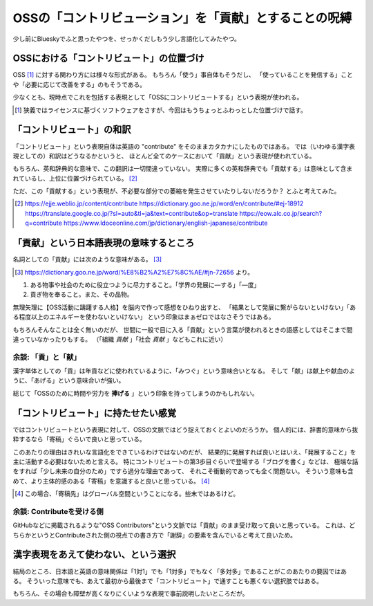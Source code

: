 =======================================================
OSSの「コントリビューション」を「貢献」とすることの呪縛
=======================================================

.. versionadded:: 2025.5.4

少し前にBlueskyでふと思ったやつを、せっかくだしもう少し言語化してみたやつ。

.. embed:: https://bsky.app/profile/attakei.dev/post/3lo4dp3oyu22z

OSSにおける「コントリビュート」の位置づけ
=========================================

OSS [#]_ に対する関わり方には様々な形式がある。
もちろん「使う」事自体もそうだし、
「使っていることを発信する」ことや「必要に応じて改善をする」のもそうである。

少なくとも、現時点でこれを包括する表現として「OSSにコントリビュートする」という表現が使われる。

.. [#] 狭義ではライセンスに基づくソフトウェアをさすが、今回はもうちょっとふわっとした位置づけで話す。

「コントリビュート」の和訳
==========================

「コントリビュート」という表現自体は英語の "contribute" をそのままカタカナにしたものではある。
では（いわゆる漢字表現としての）和訳はどうなるかというと、
ほとんど全てのケースにおいて「貢献」という表現が使われている。

もちろん、英和辞典的な意味で、この翻訳は一切間違っていない。
実際に多くの英和辞典でも「貢献する」は意味として含まれているし、上位に位置づけられている。 [#]_

ただ、この「貢献する」という表現が、不必要な部分での萎縮を発生させていたりしないだろうか？
とふと考えてみた。

.. [#] 
  https://ejje.weblio.jp/content/contribute
  https://dictionary.goo.ne.jp/word/en/contribute/#ej-18912
  https://translate.google.co.jp/?sl=auto&tl=ja&text=contribute&op=translate
  https://eow.alc.co.jp/search?q=contribute
  https://www.ldoceonline.com/jp/dictionary/english-japanese/contribute

「貢献」という日本語表現の意味するところ
========================================

名詞としての「貢献」には次のような意味がある。 [#]_

.. [#] https://dictionary.goo.ne.jp/word/%E8%B2%A2%E7%8C%AE/#jn-72656 より。

1. ある物事や社会のために役立つように尽力すること。「学界の発展に—する」「—度」
2. 貢ぎ物を奉ること。また、その品物。

無理矢理に【OSS活動に躊躇する人格】を脳内で作って感想をひねり出すと、
「結果として発展に繋がらないといけない」「ある程度以上のエネルギーを使わないといけない」
という印象はまぁゼロではなさそうではある。

もちろんそんなことは全く無いのだが、
世間に一般で目に入る「貢献」という言葉が使われるときの語感としてはそこまで間違っていなかったりもする。
（「組織 *貢献* 」「社会 *貢献* 」などもこれに近い）

余談: 「貢」と「献」
--------------------

漢字単体としての「貢」は年貢などに使われているように、「みつぐ」という意味合いとなる。
そして「献」は献上や献血のように、「あげる」という意味合いが強い。

総じて「OSSのために時間や労力を **捧げる** 」という印象を持ってしまうのかもしれない。

「コントリビュート」に持たせたい感覚
====================================

ではコントリビュートという表現に対して、OSSの文脈ではどう捉えておくとよいのだろうか。
個人的には、辞書的意味から抜粋するなら「寄稿」ぐらいで良いと思っている。

このあたりの理由はきれいな言語化をできているわけではないのだが、
結果的に発展すれば良いとはいえ、「発展すること」を主に活動する必要はないためと言える。
特にコントリビュートの第3歩目ぐらいで登場する「ブログを書く」などは、
極端な話をすれば「少し未来の自分のため」ですら過分な理由であって、
それこそ衝動的であっても全く問題ない。
そういう意味も含めて、より主体的感のある「寄稿」を意識すると良いと思っている。 [#]_

.. [#] この場合、「寄稿先」はグローバル空間ということになる。些末ではあるけど。

余談: Contributeを受ける側
--------------------------

GitHubなどに掲載されるような"OSS Contributors"という文脈では「貢献」のまま受け取って良いと思っている。
これは、どちらかというとContributeされた側の視点での書き方で「謝辞」の要素を含んでいると考えて良いため。

漢字表現をあえて使わない、という選択
====================================

結局のところ、日本語と英語の意味関係は「1対1」でも「1対多」でもなく「多対多」であることがこのあたりの要因ではある。
そういった意味でも、あえて最初から最後まで「コントリビュート」で通すことも悪くない選択肢ではある。

もちろん、その場合も障壁が高くなりにくいような表現で事前説明したいところだが。